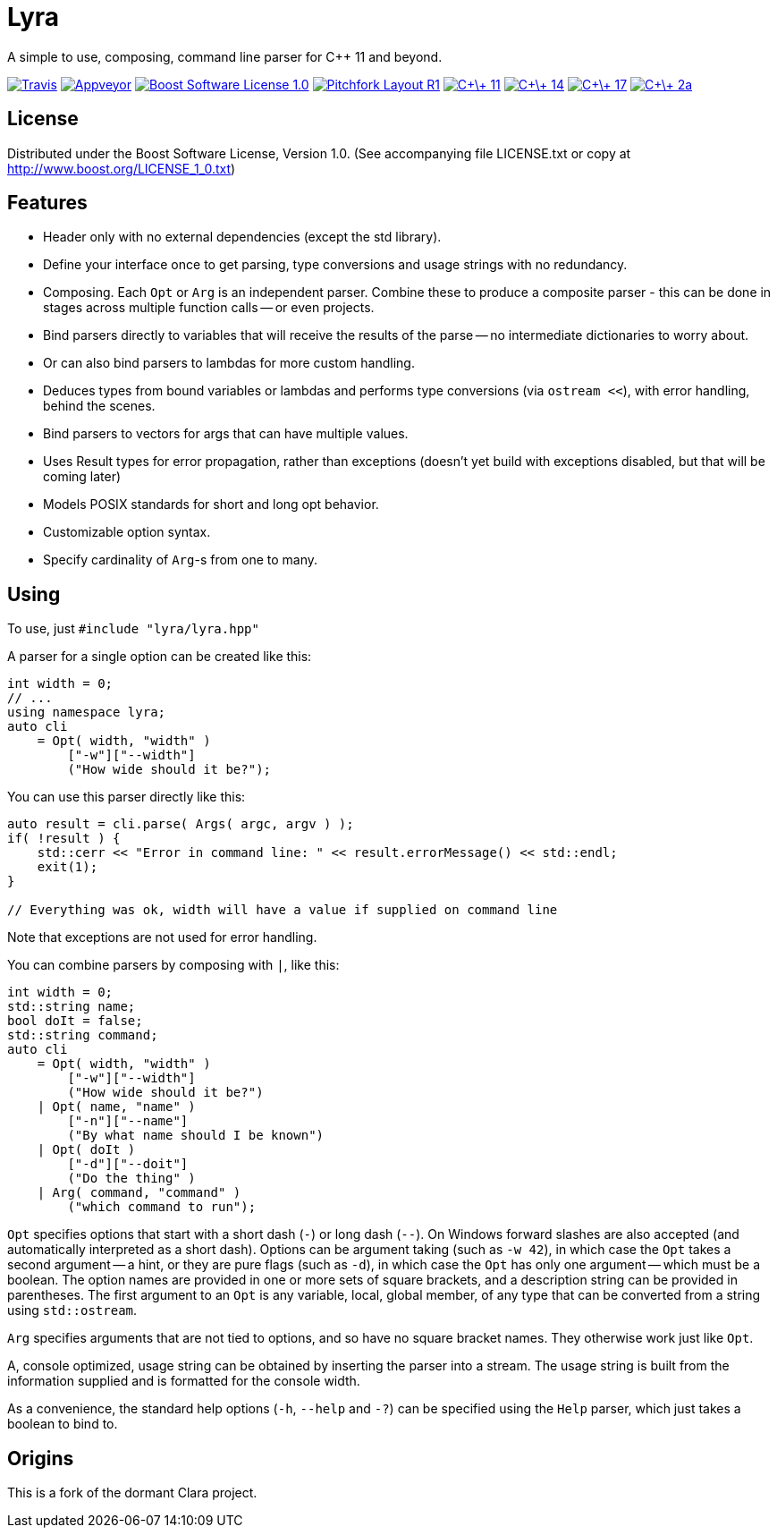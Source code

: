 = Lyra

A simple to use, composing, command line parser for C++ 11 and beyond.

image:https://travis-ci.com/bfgroup/Lyra.svg?branch=master["Travis", link="https://travis-ci.com/bfgroup/Lyra"]
image:https://ci.appveyor.com/api/projects/status/y45imn392t6u75r4/branch/master?svg=true["Appveyor", link="https://ci.appveyor.com/project/grafikrobot/lyra/branch/master"]
image:https://img.shields.io/badge/license-BSL%201.0-blue.svg["Boost Software License 1.0", link="LICENSE.txt"]
image:https://img.shields.io/badge/standard-PFLR1-orange.svg["Pitchfork Layout R1", link="https://github.com/vector-of-bool/pitchfork"]
image:https://img.shields.io/badge/standard-C%2B%2B%2011-blue.svg?logo=C%2B%2B["C\+\+ 11", link="https://isocpp.org/"]
image:https://img.shields.io/badge/standard-C%2B%2B%2014-blue.svg?logo=C%2B%2B["C\+\+ 14", link="https://isocpp.org/"]
image:https://img.shields.io/badge/standard-C%2B%2B%2017-blue.svg?logo=C%2B%2B["C\+\+ 17", link="https://isocpp.org/"]
image:https://img.shields.io/badge/standard-C%2B%2B%202a-blue.svg?logo=C%2B%2B["C\+\+ 2a", link="https://isocpp.org/"]

== License

Distributed under the Boost Software License, Version 1.0. (See accompanying
file LICENSE.txt or copy at http://www.boost.org/LICENSE_1_0.txt)

== Features

* Header only with no external dependencies (except the std library).
* Define your interface once to get parsing, type conversions and usage
  strings with no redundancy.
* Composing. Each `Opt` or `Arg` is an independent parser. Combine these to
  produce a composite parser - this can be done in stages across multiple
  function calls -- or even projects.
* Bind parsers directly to variables that will receive the results of the parse
  -- no intermediate dictionaries to worry about.
* Or can also bind parsers to lambdas for more custom handling.
* Deduces types from bound variables or lambdas and performs type conversions
  (via `ostream <<`), with error handling, behind the scenes.
* Bind parsers to vectors for args that can have multiple values.
* Uses Result types for error propagation, rather than exceptions (doesn't yet
  build with exceptions disabled, but that will be coming later)
* Models POSIX standards for short and long opt behavior.
* Customizable option syntax.
* Specify cardinality of `Arg`-s from one to many.

== Using

To use, just `#include "lyra/lyra.hpp"`

A parser for a single option can be created like this:

[source,c++]
----
int width = 0;
// ...
using namespace lyra;
auto cli
    = Opt( width, "width" )
        ["-w"]["--width"]
        ("How wide should it be?");
----

You can use this parser directly like this:

[source,c++]
----
auto result = cli.parse( Args( argc, argv ) );
if( !result ) {
    std::cerr << "Error in command line: " << result.errorMessage() << std::endl;
    exit(1);
}

// Everything was ok, width will have a value if supplied on command line
----

Note that exceptions are not used for error handling.

You can combine parsers by composing with `|`, like this:

[source,c++]
----
int width = 0;
std::string name;
bool doIt = false;
std::string command;
auto cli
    = Opt( width, "width" )
        ["-w"]["--width"]
        ("How wide should it be?")
    | Opt( name, "name" )
        ["-n"]["--name"]
        ("By what name should I be known")
    | Opt( doIt )
        ["-d"]["--doit"]
        ("Do the thing" )
    | Arg( command, "command" )
        ("which command to run");
----

`Opt` specifies options that start with a short dash (`-`) or long dash (`--`).
On Windows forward slashes are also accepted (and automatically interpreted as
a short dash). Options can be argument taking (such as `-w 42`), in which case
the `Opt` takes a second argument -- a hint, or they are pure flags (such as
`-d`), in which case the `Opt` has only one argument -- which must be a boolean.
The option names are provided in one or more sets of square brackets, and a
description string can be provided in parentheses. The first argument to an
`Opt` is any variable, local, global member, of any type that can be converted
from a string using `std::ostream`.

`Arg` specifies arguments that are not tied to options, and so have no square
bracket names. They otherwise work just like `Opt`.

A, console optimized, usage string can be obtained by inserting the parser into
a stream. The usage string is built from the information supplied and is
formatted for the console width.

As a convenience, the standard help options (`-h`, `--help` and `-?`) can be
specified using the `Help` parser, which just takes a boolean to bind to.

== Origins

This is a fork of the dormant Clara project.